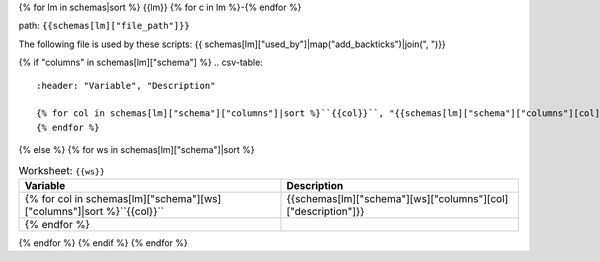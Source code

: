 {% for lm in schemas|sort %}
{{lm}}
{% for c in lm %}-{% endfor %}

path: ``{{schemas[lm]["file_path"]}}``

The following file is used by these scripts: {{ schemas[lm]["used_by"]|map("add_backticks")|join(", ")}}

{% if "columns" in schemas[lm]["schema"] %}
.. csv-table::
    :header: "Variable", "Description"

    {% for col in schemas[lm]["schema"]["columns"]|sort %}``{{col}}``, "{{schemas[lm]["schema"]["columns"][col]["description"]|replace('"', '""')}}"
    {% endfor %}
{% else %}
{% for ws in schemas[lm]["schema"]|sort %}

.. csv-table:: Worksheet: ``{{ws}}``
    :header: "Variable", "Description"

    {% for col in schemas[lm]["schema"][ws]["columns"]|sort %}``{{col}}``, {{schemas[lm]["schema"][ws]["columns"][col]["description"]}}
    {% endfor %}

{% endfor %}
{% endif %}
{% endfor %}
